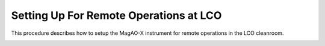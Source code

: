 Setting Up For Remote Operations at LCO
========================================

This procedure describes how to setup the MagAO-X instrument for remote operations in the LCO cleanroom.

.. image:: figures/lco_cleanroom_connections.svg

